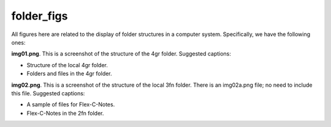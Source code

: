 folder_figs 
###########################

All figures here are related to the display of folder structures 
in a computer system. Specifically, we have the following ones:

**img01.png**. This is a screenshot of the structure of the 4gr folder.  
Suggested captions: 

- Structure of the local 4gr folder.
- Folders and files in the 4gr folder.

.. image:: img01.png
   :width: 300

**img02.png**. This is a screenshot of the structure of the local 3fn folder. 
There is an img02a.png file; no need to include this file. Suggested captions: 

- A sample of files for Flex-C-Notes.
- Flex-C-Notes in the 2fn folder.
   
.. image:: img02.png
   :width: 300
